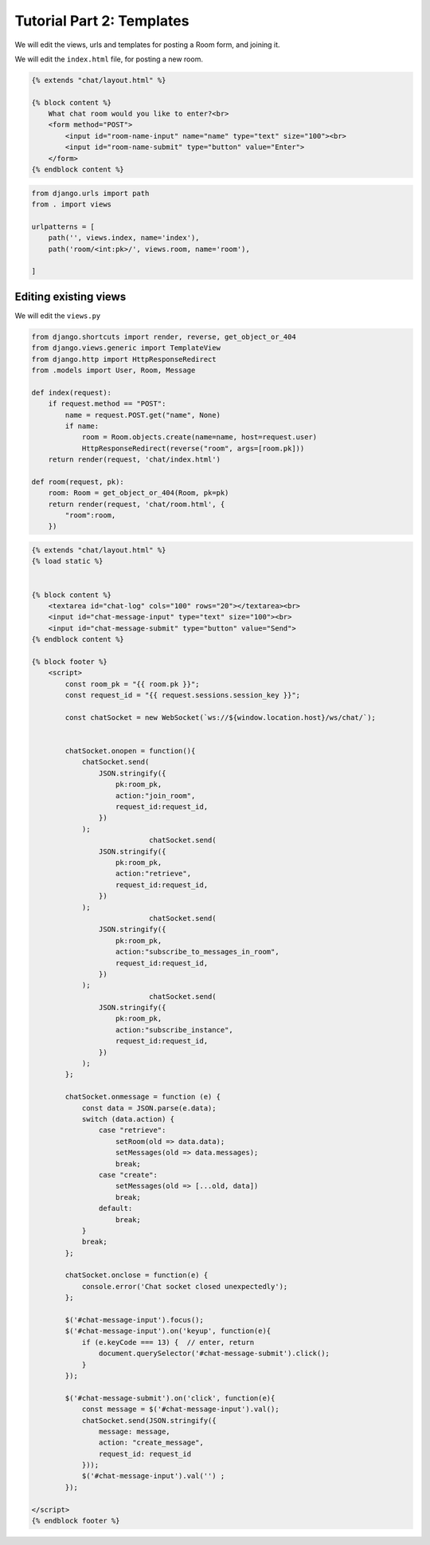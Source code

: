 Tutorial Part 2: Templates
============================

We will edit the views, urls and templates for posting a Room form, and joining it.



We will edit the ``index.html`` file, for posting a new room.

.. code-block:: html

    {% extends "chat/layout.html" %}

    {% block content %}
        What chat room would you like to enter?<br>
        <form method="POST">
            <input id="room-name-input" name="name" type="text" size="100"><br>
            <input id="room-name-submit" type="button" value="Enter">
        </form>
    {% endblock content %}


.. code-block:: python

    from django.urls import path
    from . import views

    urlpatterns = [
        path('', views.index, name='index'),
        path('room/<int:pk>/', views.room, name='room'),

    ]



Editing existing views
----------------------

We will edit the ``views.py``

.. code-block:: python

    from django.shortcuts import render, reverse, get_object_or_404
    from django.views.generic import TemplateView
    from django.http import HttpResponseRedirect
    from .models import User, Room, Message

    def index(request):
        if request.method == "POST":
            name = request.POST.get("name", None)
            if name:
                room = Room.objects.create(name=name, host=request.user)
                HttpResponseRedirect(reverse("room", args=[room.pk]))  
        return render(request, 'chat/index.html')

    def room(request, pk):
        room: Room = get_object_or_404(Room, pk=pk)
        return render(request, 'chat/room.html', {
            "room":room,
        })
        

.. code-block:: html

    {% extends "chat/layout.html" %}
    {% load static %}


    {% block content %}
        <textarea id="chat-log" cols="100" rows="20"></textarea><br>
        <input id="chat-message-input" type="text" size="100"><br>
        <input id="chat-message-submit" type="button" value="Send">
    {% endblock content %}

    {% block footer %}
        <script>
            const room_pk = "{{ room.pk }}";
            const request_id = "{{ request.sessions.session_key }}";

            const chatSocket = new WebSocket(`ws://${window.location.host}/ws/chat/`);


            chatSocket.onopen = function(){
                chatSocket.send(
                    JSON.stringify({
                        pk:room_pk,
                        action:"join_room",
                        request_id:request_id,
                    })
                );
				chatSocket.send(
                    JSON.stringify({
                        pk:room_pk,
                        action:"retrieve",
                        request_id:request_id,
                    })
                );
				chatSocket.send(
                    JSON.stringify({
                        pk:room_pk,
                        action:"subscribe_to_messages_in_room",
                        request_id:request_id,
                    })
                );
				chatSocket.send(
                    JSON.stringify({
                        pk:room_pk,
                        action:"subscribe_instance",
                        request_id:request_id,
                    })
                );
            };
            
            chatSocket.onmessage = function (e) {
                const data = JSON.parse(e.data);
                switch (data.action) {
                    case "retrieve":
                        setRoom(old => data.data);
                        setMessages(old => data.messages);
                        break;
                    case "create":
                        setMessages(old => [...old, data])
                        break;
                    default:
                        break;
                }
                break;
            };

            chatSocket.onclose = function(e) {
                console.error('Chat socket closed unexpectedly');
            };

            $('#chat-message-input').focus();
            $('#chat-message-input').on('keyup', function(e){
                if (e.keyCode === 13) {  // enter, return
                    document.querySelector('#chat-message-submit').click();
                }
            });

            $('#chat-message-submit').on('click', function(e){
                const message = $('#chat-message-input').val();
                chatSocket.send(JSON.stringify({
                    message: message,
                    action: "create_message",
                    request_id: request_id
                }));
                $('#chat-message-input').val('') ;
            });

    </script>
    {% endblock footer %}
